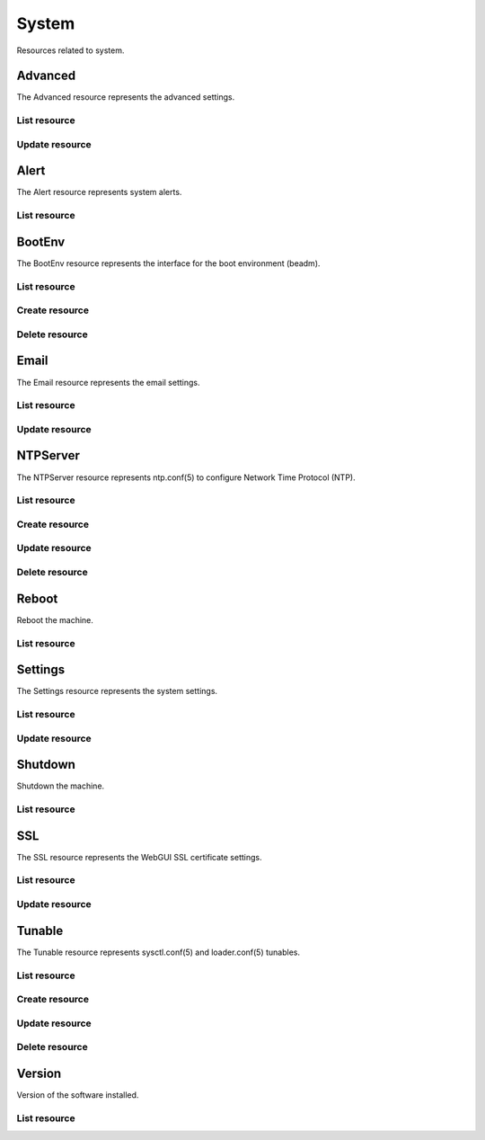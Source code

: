 =========
System
=========

Resources related to system.


Advanced
--------

The Advanced resource represents the advanced settings.

List resource
+++++++++++++

.. http:get:: /api/v1.0/system/advanced/

   Returns the advanced dictionary.

   **Example request**:

   .. sourcecode:: http

      GET /api/v1.0/system/advanced/ HTTP/1.1
      Content-Type: application/json

   **Example response**:

   .. sourcecode:: http

      HTTP/1.1 200 OK
      Vary: Accept
      Content-Type: application/json

        {
                "adv_serialconsole": false,
                "adv_traceback": true,
                "adv_uploadcrash": true,
                "adv_consolescreensaver": false,
                "adv_debugkernel": false,
                "adv_advancedmode": false,
                "adv_consolemsg": false,
                "adv_anonstats": true,
                "adv_autotune": false,
                "adv_powerdaemon": false,
                "adv_swapondrive": 2,
                "adv_anonstats_token": "",
                "adv_motd": "Welcome to FreeNAS",
                "adv_consolemenu": true,
                "id": 1,
                "adv_serialport": "0x2f8",
                "adv_serialspeed": "9600"
        }

   :resheader Content-Type: content type of the response
   :statuscode 200: no error


Update resource
+++++++++++++++

.. http:put:: /api/v1.0/system/advanced/

   Update advanced.

   **Example request**:

   .. sourcecode:: http

      PUT /api/v1.0/system/advanced/ HTTP/1.1
      Content-Type: application/json

        {
                "adv_powerdaemon": true
        }

   **Example response**:

   .. sourcecode:: http

      HTTP/1.1 200 OK
      Vary: Accept
      Content-Type: application/json

        {
                "adv_serialconsole": false,
                "adv_traceback": true,
                "adv_uploadcrash": true,
                "adv_consolescreensaver": false,
                "adv_debugkernel": false,
                "adv_advancedmode": false,
                "adv_consolemsg": false,
                "adv_anonstats": true,
                "adv_autotune": false,
                "adv_powerdaemon": true,
                "adv_swapondrive": 2,
                "adv_anonstats_token": "",
                "adv_motd": "Welcome to FreeNAS",
                "adv_consolemenu": true,
                "id": 1,
                "adv_serialport": "0x2f8",
                "adv_serialspeed": "9600"
        }

   :json boolean adv_consolemenu: Enable Console Menu
   :json boolean adv_serialconsole: Use Serial Console
   :json string adv_serialport: 0x2f8, 0x3f8
   :json string adv_serialspeed: 9600, 19200, 38400, 57600, 115200
   :json boolean adv_consolescreensaver: Enable screen saver
   :json boolean adv_powerdaemon: Enable powerd (Power Saving Daemon)
   :json string adv_swapondrive: Swap size on each drive in GiB, affects new disks only
   :json boolean adv_consolemsg: Show console messages in the footer
   :json boolean adv_traceback: Show tracebacks in case of fatal errors
   :json boolean adv_uploadcrash: Upload kernel crashes to analysis
   :json boolean adv_advancedmode: Show advanced fields by default
   :json boolean adv_autotune: Enable autotune
   :json boolean adv_debugkernel: Enable debug kernel
   :json string adv_motd: MOTD banner
   :reqheader Content-Type: the request content type
   :resheader Content-Type: the response content type
   :statuscode 200: no error


Alert
-----

The Alert resource represents system alerts.

List resource
+++++++++++++

.. http:get:: /api/v1.0/system/alert/

   Returns a list of system alerts.

   **Example request**:

   .. sourcecode:: http

      GET /api/v1.0/system/alert/ HTTP/1.1
      Content-Type: application/json

   **Example response**:

   .. sourcecode:: http

      HTTP/1.1 200 OK
      Vary: Accept
      Content-Type: application/json

        [{
                "id": "256ad2f48e5e541e28388701e34409cc",
                "level": "OK",
                "message": "The volume tank (ZFS) status is HEALTHY"
        }]

   :resheader Content-Type: content type of the response
   :statuscode 200: no error


BootEnv
-------

The BootEnv resource represents the interface for the boot environment (beadm).

List resource
+++++++++++++

.. http:get:: /api/v1.0/system/bootenv/

   Returns a list of all boot environments.

   **Example request**:

   .. sourcecode:: http

      GET /api/v1.0/system/bootenv/ HTTP/1.1
      Content-Type: application/json

   **Example response**:

   .. sourcecode:: http

      HTTP/1.1 200 OK
      Vary: Accept
      Content-Type: application/json

      [
        {
                "id": "default",
                "active": "NR",
                "created": "2014-08-27T08:24:00",
                "name": "default",
                "space": "896.5M"
        }
      ]

   :query offset: offset number. default is 0
   :query limit: limit number. default is 30
   :resheader Content-Type: content type of the response
   :statuscode 200: no error


Create resource
+++++++++++++++

.. http:post:: /api/v1.0/system/bootenv/

   Creates a new object and returns it.

   **Example request**:

   .. sourcecode:: http

      POST /api/v1.0/system/bootenv/ HTTP/1.1
      Content-Type: application/json

        {
                "name": "pre-changes",
                "source": "default"
        }

   **Example response**:

   .. sourcecode:: http

      HTTP/1.1 201 Created
      Vary: Accept
      Content-Type: application/json

        {
                "id": "pre-changes",
                "active": "-",
                "created": "2014-08-28T08:24:00",
                "name": "pre-changes",
                "space": "896.5M"
        }

   :json string name: name of the new boot environment
   :json string source: name of the boot environment to clone from
   :reqheader Content-Type: the request content type
   :resheader Content-Type: the response content type
   :statuscode 201: no error


Delete resource
+++++++++++++++

.. http:delete:: /api/v1.0/system/bootenv/(int:id)/

   Delete boot environment `id`.

   **Example request**:

   .. sourcecode:: http

      DELETE /api/v1.0/system/bootenv/pre-changes/ HTTP/1.1
      Content-Type: application/json

   **Example response**:

   .. sourcecode:: http

      HTTP/1.1 204 No Response
      Vary: Accept
      Content-Type: application/json

   :statuscode 204: no error


Email
--------

The Email resource represents the email settings.

List resource
+++++++++++++

.. http:get:: /api/v1.0/system/email/

   Returns the email settings dictionary.

   **Example request**:

   .. sourcecode:: http

      GET /api/v1.0/system/email/ HTTP/1.1
      Content-Type: application/json

   **Example response**:

   .. sourcecode:: http

      HTTP/1.1 200 OK
      Vary: Accept
      Content-Type: application/json

        {
                "em_fromemail": "root@freenas.local",
                "em_outgoingserver": "",
                "em_pass": null,
                "em_port": 25,
                "em_security": "plain",
                "em_smtp": false,
                "em_user": null,
                "id": 1
        }

   :resheader Content-Type: content type of the response
   :statuscode 200: no error


Update resource
+++++++++++++++

.. http:put:: /api/v1.0/system/email/

   Update email settins.

   **Example request**:

   .. sourcecode:: http

      PUT /api/v1.0/system/email/ HTTP/1.1
      Content-Type: application/json

        {
                "em_fromemail": "william.spam@ixsystems.com",
                "em_outgoingserver": "mail.ixsystems.com",
                "em_pass": "changeme",
                "em_port": 25,
                "em_security": "plain",
                "em_smtp": true,
                "em_user": "william.spam@ixsystems.com"
        }

   **Example response**:

   .. sourcecode:: http

      HTTP/1.1 200 OK
      Vary: Accept
      Content-Type: application/json

        {
                "em_fromemail": "william.spam@ixsystems.com",
                "em_outgoingserver": "mail.ixsystems.com",
                "em_pass": "changeme",
                "em_port": 25,
                "em_security": "plain",
                "em_smtp": true,
                "em_user": "william.spam@ixsystems.com",
                "id": 1
        }

   :json string em_fromemail: from email address
   :json string em_outgoingserver: address of outgoing mail server
   :json interger em_port: port to connect to
   :json boolean em_smtp: use SMTP authentication
   :json string em_security: type of authentication (plain, ssl, tls)
   :json string em_user: username for auth
   :json string em_pass: username password
   :reqheader Content-Type: the request content type
   :resheader Content-Type: the response content type
   :statuscode 200: no error


NTPServer
----------

The NTPServer resource represents ntp.conf(5) to configure Network Time Protocol (NTP).

List resource
+++++++++++++

.. http:get:: /api/v1.0/system/ntpserver/

   Returns a list of all ntpservers.

   **Example request**:

   .. sourcecode:: http

      GET /api/v1.0/system/ntpserver/ HTTP/1.1
      Content-Type: application/json

   **Example response**:

   .. sourcecode:: http

      HTTP/1.1 200 OK
      Vary: Accept
      Content-Type: application/json

      [
        {
                "ntp_minpoll": 6,
                "ntp_maxpoll": 9,
                "ntp_prefer": false,
                "ntp_address": "0.freebsd.pool.ntp.org",
                "ntp_burst": false,
                "id": 1,
                "ntp_iburst": true
        },
        {
                "ntp_minpoll": 6,
                "ntp_maxpoll": 9,
                "ntp_prefer": false,
                "ntp_address": "1.freebsd.pool.ntp.org",
                "ntp_burst": false,
                "id": 2,
                "ntp_iburst": true
        },
        {
                "ntp_minpoll": 6,
                "ntp_maxpoll": 9,
                "ntp_prefer": false,
                "ntp_address": "2.freebsd.pool.ntp.org",
                "ntp_burst": false,
                "id": 3,
                "ntp_iburst": true
        }
      ]

   :query offset: offset number. default is 0
   :query limit: limit number. default is 30
   :resheader Content-Type: content type of the response
   :statuscode 200: no error


Create resource
+++++++++++++++

.. http:post:: /api/v1.0/system/ntpserver/

   Creates a new ntpserver and returns the new ntpserver object.

   **Example request**:

   .. sourcecode:: http

      POST /api/v1.0/system/ntpserver/ HTTP/1.1
      Content-Type: application/json

        {
                "ntp_address": "br.pool.ntp.org"
        }

   **Example response**:

   .. sourcecode:: http

      HTTP/1.1 201 Created
      Vary: Accept
      Content-Type: application/json

        {
                "ntp_minpoll": 6,
                "ntp_maxpoll": 10,
                "ntp_prefer": false,
                "ntp_address": "br.pool.ntp.org",
                "ntp_burst": false,
                "id": 4,
                "ntp_iburst": true
        }

   :json string ntp_minpoll: minimum poll interval as a power of 2 in seconds
   :json string ntp_maxpoll: maximum poll interval as a power of 2 in seconds
   :json string ntp_prefer: mark this server as preferred
   :json string ntp_address: address of the server
   :json string ntp_burst: send a burst of 8 packets when reachable
   :json string ntp_iburst: send a burst of 8 packets when unreachable
   :reqheader Content-Type: the request content type
   :resheader Content-Type: the response content type
   :statuscode 201: no error


Update resource
+++++++++++++++

.. http:put:: /api/v1.0/system/ntpserver/(int:id)/

   Update ntpserver `id`.

   **Example request**:

   .. sourcecode:: http

      PUT /api/v1.0/system/ntpserver/2/ HTTP/1.1
      Content-Type: application/json

        {
                "ntp_prefer": true,
        }

   **Example response**:

   .. sourcecode:: http

      HTTP/1.1 200 OK
      Vary: Accept
      Content-Type: application/json

        {
                "ntp_minpoll": 6,
                "ntp_maxpoll": 10,
                "ntp_prefer": true,
                "ntp_address": "br.pool.ntp.org",
                "ntp_burst": false,
                "id": 4,
                "ntp_iburst": true
        }

   :json string ntp_minpoll: minimum poll interval as a power of 2 in seconds
   :json string ntp_maxpoll: maximum poll interval as a power of 2 in seconds
   :json string ntp_prefer: mark this server as preferred
   :json string ntp_address: address of the server
   :json string ntp_burst: send a burst of 8 packets when reachable
   :json string ntp_iburst: send a burst of 8 packets when unreachable
   :reqheader Content-Type: the request content type
   :resheader Content-Type: the response content type
   :statuscode 200: no error


Delete resource
+++++++++++++++

.. http:delete:: /api/v1.0/system/ntpserver/(int:id)/

   Delete ntpserver `id`.

   **Example request**:

   .. sourcecode:: http

      DELETE /api/v1.0/system/ntpserver/2/ HTTP/1.1
      Content-Type: application/json

   **Example response**:

   .. sourcecode:: http

      HTTP/1.1 204 No Response
      Vary: Accept
      Content-Type: application/json

   :statuscode 204: no error


Reboot
------

Reboot the machine.

List resource
+++++++++++++

.. http:post:: /api/v1.0/system/reboot/

   Reboot the machine.

   **Example request**:

   .. sourcecode:: http

      POST /api/v1.0/system/reboot/ HTTP/1.1
      Content-Type: application/json

   **Example response**:

   .. sourcecode:: http

      HTTP/1.1 202 Accepted
      Vary: Accept
      Content-Type: application/json

      Reboot process started.

   :resheader Content-Type: content type of the response
   :statuscode 202: no error


Settings
--------

The Settings resource represents the system settings.

List resource
+++++++++++++

.. http:get:: /api/v1.0/system/settings/

   Returns the settings dictionary.

   **Example request**:

   .. sourcecode:: http

      GET /api/v1.0/system/settings/ HTTP/1.1
      Content-Type: application/json

   **Example response**:

   .. sourcecode:: http

      HTTP/1.1 200 OK
      Vary: Accept
      Content-Type: application/json

        {
                "stg_timezone": "America/Los_Angeles",
                "stg_guiport": 80,
                "stg_guihttpsport": 443,
                "stg_guihttpsredirect": true,
                "stg_guiprotocol": "http",
                "stg_guiv6address": "::",
                "stg_syslogserver": "",
                "stg_language": "en",
                "stg_directoryservice": "",
                "stg_guiaddress": "0.0.0.0",
                "stg_kbdmap": "",
                "id": 1
        }

   :resheader Content-Type: content type of the response
   :statuscode 200: no error


Update resource
+++++++++++++++

.. http:put:: /api/v1.0/system/settings/

   Update settings.

   **Example request**:

   .. sourcecode:: http

      PUT /api/v1.0/system/settings/ HTTP/1.1
      Content-Type: application/json

        {
                "stg_timezone": "America/Sao_Paulo"
        }

   **Example response**:

   .. sourcecode:: http

      HTTP/1.1 200 OK
      Vary: Accept
      Content-Type: application/json

        {
                "stg_timezone": "America/Sao_Paulo",
                "stg_guiport": 80,
                "stg_guihttpsport": 443,
                "stg_guihttpsredirect": true,
                "stg_guiprotocol": "http",
                "stg_guiv6address": "::",
                "stg_syslogserver": "",
                "stg_language": "en",
                "stg_directoryservice": "",
                "stg_guiaddress": "0.0.0.0",
                "stg_kbdmap": "",
                "id": 1
        }

   :json string stg_guiprotocol: http, https
   :json string stg_guiaddress: WebGUI IPv4 Address
   :json string stg_guiv6address: WebGUI IPv6 Address
   :json integer stg_guiport: WebGUI Port for HTTP
   :json integer stg_guihttpsport: WebGUI Port for HTTPS
   :json boolean stg_guihttpsredirect: Redirect HTTP (port 80) to HTTPS when only the HTTPS protocol is enabled
   :json string stg_language: webguil language
   :json string stg_kbdmap: see /usr/share/syscons/keymaps/INDEX.keymaps
   :json string stg_timezone: see /usr/share/zoneinfo
   :json string stg_syslogserver: Syslog server
   :json string stg_directoryservice: activedirectory, ldap, nt4, nis
   :reqheader Content-Type: the request content type
   :resheader Content-Type: the response content type
   :statuscode 200: no error


Shutdown
--------

Shutdown the machine.

List resource
+++++++++++++

.. http:post:: /api/v1.0/system/shutdown/

   Shutdown the machine.

   **Example request**:

   .. sourcecode:: http

      POST /api/v1.0/system/shutdown/ HTTP/1.1
      Content-Type: application/json

   **Example response**:

   .. sourcecode:: http

      HTTP/1.1 202 Accepted
      Vary: Accept
      Content-Type: application/json

      Shutdown process started.

   :resheader Content-Type: content type of the response
   :statuscode 202: no error


SSL
---

The SSL resource represents the WebGUI SSL certificate settings.

List resource
+++++++++++++

.. http:get:: /api/v1.0/system/ssl/

   Returns the SSL settings dictionary.

   **Example request**:

   .. sourcecode:: http

      GET /api/v1.0/system/ssl/ HTTP/1.1
      Content-Type: application/json

   **Example response**:

   .. sourcecode:: http

      HTTP/1.1 200 OK
      Vary: Accept
      Content-Type: application/json

        {
                "id": 1,
                "ssl_certfile": "",
                "ssl_city": null,
                "ssl_common": null,
                "ssl_country": null,
                "ssl_email": null,
                "ssl_org": null,
                "ssl_passphrase": null,
                "ssl_state": null,
                "ssl_unit": null
        }

   :resheader Content-Type: content type of the response
   :statuscode 200: no error


Update resource
+++++++++++++++

.. http:put:: /api/v1.0/system/ssl/

   Update SSL certificate settings.

   **Example request**:

   .. sourcecode:: http

      PUT /api/v1.0/system/ssl/ HTTP/1.1
      Content-Type: application/json

        {
                "ssl_city": "Curitiba",
                "ssl_common": "iXsystems",
                "ssl_country": "BR",
                "ssl_email": "william.spam@ixsystems.com",
                "ssl_org": "iXsystems",
                "ssl_state": "Parana",
        }

   **Example response**:

   .. sourcecode:: http

      HTTP/1.1 200 OK
      Vary: Accept
      Content-Type: application/json

        {
                "ssl_city": "Curitiba",
                "ssl_common": "iXsystems",
                "ssl_country": "BR",
                "ssl_email": "william.spam@ixsystems.com",
                "ssl_org": "iXsystems",
                "ssl_state": "Parana",
                "ssl_unit": "",
                "ssl_certfile": "-----BEGIN RSA PRIVATE KEY-----\nMIIEpAIBAAKCAQEA7kHKPIs/xj8FRJ6TY21tKhGRQ7tcKKMDlPLUHy0s/uwy3NNX\n8r9CWvtX7k+bJz7bnbDKFOuqLYRPFdS9bpB7ib2u9xFdSOWfa10DxpX8XECmNqC8\n6pt8eJhTCil/uXWZLZnPedh5F2NK0gW8mfU2iignSPrS+Cq9c0ftPP6BNNHCX/PU\n8ReGP+OCF2m9QHPwgQSxJzJIZzGRyLQA5Wvy6pzBFSfR6md9ZHoA0no/K+lfLLNR\nXJKXdMcHKU6n6Bq28iPQ+rF5gF/s2LHFlO38Y+0E1fH3EMxDS8pMYSeFKPrmW4Bd\nuarzjPL1hQ92KL4zC95jwUtP1h3BDTGhQJaqQQIDAQABAoIBAQDkbT0o+NSHDErP\ntD1Y+UPNLpSYXJyJ9WhsuLd4wIZATlKhdxr+CDLlKc7vE3GMme5S7HmCv0MkapKs\nOo/33hwjPjHufL50Mnq6o64ICiqug+kXvNoDEFmxAVG0D39+XuoiVzIc/tdx/edx\nHsDo1rmYkdDAXoJAHjIOwaoJbXSRHqTrhxvEozvlxEPP6kvXSGNcM/qfH2YOhsNr\ne3eyeTA5qOXKkNQscXroW7CS1UvOumjZ24P/6ZXnVwEnoNahe3sIJl7J/QVJ1m1J\nkD4CrFNNVGzA8vveisJx+gx+z9kvnRx5ebwAQpUUcA1dLFMIRiXoVBSP/fknaN7C\nN16f42fBAoGBAPg1GUCe15wAuTgz0eYdgjjWMwRFq1x9GgKxEM+X+hrCo82ax66l\n/YxqVjzZSodz5OhKVAFHmULWkXUyLoX8LHL4MIvV/rCnA9ZQr8+4sSPQc56isuJP\nojqt2sDsbTL40VgnFPFiXIRyYGQIOgGP3Dp6VRtw/ea7QqKLJktpevsJAoGBAPW8\nt6pidhWqnadn0ND3Nbb6+axhITTDWKNJoBuM1DUHvotVSe8WMDYT6Dx/ORX+Z24/\n79topCd1d3pdTPcHvMCs+A22Dbi9aUanHNtFldUs6cWdUENaqidmN79Xt6svYgdl\ncdm6R+GTNSyTG/bdvdfudWzA/Kpn9jmJVz+IT6t5AoGBAJjtRljNRXTl8TjSnMHW\nbpSMTTSVpGZA4hTEeeId9kgkon4cnmlZ9mVcYzPsgYIBgwkoOqfrMF/BCjAWMhn1\nbIGNr4OI3vqCfNfAMQKf/exeE86q2eKcRA05bu2s/f8I1RsmQT4UZ4JnYkJf2zV5\nKKyTEPruXFGcEQtLBtYx8EbZAoGAcF4rXi5H8QBjtvkx81wXo+R/5uNDW+03yvMP\n04lCQD2aU/xcIofy48eWmpNSd0wt36w88geXiLOePsYLO6q+FR0DEMH+5Es4qKYh\n++KF8UToYQTefu4mgH2tYEGsKwsvuFIbDYSw+eVmm0tprikXdnYEHAbjgsinPwge\nbV7Xj4ECgYA4L+lvjaVD3+D3896PKCUcGKRRNYfDBcCL1BcogtrOYqr4wPpTQSZ5\nb5J6al98ECi9TMz/r0wc+zqBgh8O69QiQkGtk4CHwneNu15V6y7gHUMADoydFdCd\nRS9VJrh9ZFnWAyyqWrdnGEB8b/SEwgZCDQzipxffditKTqiLc8V7Vg==\n-----END RSA PRIVATE KEY-----\n-----BEGIN CERTIFICATE-----\nMIIDpjCCAo4CCQCZcuP48SVpozANBgkqhkiG9w0BAQUFADCBlDEYMBYGA1UEChMP\naVhzeXN0ZW1zLCBJbmMuMRAwDgYDVQQLEwdTeXN0ZW1zMR0wGwYJKoZIhvcNAQkB\nFg5yb290QGxvY2FsaG9zdDERMA8GA1UEBxMIU2FuIEpvc2UxEzARBgNVBAgTCkNh\nbGlmb3JuaWExCzAJBgNVBAYTAlVTMRIwEAYDVQQDEwlsb2NhbGhvc3QwHhcNMTQw\nNjIwMTY1ODU2WhcNMTQwNzIwMTY1ODU2WjCBlDEYMBYGA1UEChMPaVhzeXN0ZW1z\nLCBJbmMuMRAwDgYDVQQLEwdTeXN0ZW1zMR0wGwYJKoZIhvcNAQkBFg5yb290QGxv\nY2FsaG9zdDERMA8GA1UEBxMIU2FuIEpvc2UxEzARBgNVBAgTCkNhbGlmb3JuaWEx\nCzAJBgNVBAYTAlVTMRIwEAYDVQQDEwlsb2NhbGhvc3QwggEiMA0GCSqGSIb3DQEB\nAQUAA4IBDwAwggEKAoIBAQDuQco8iz/GPwVEnpNjbW0qEZFDu1woowOU8tQfLSz+\n7DLc01fyv0Ja+1fuT5snPtudsMoU66othE8V1L1ukHuJva73EV1I5Z9rXQPGlfxc\nQKY2oLzqm3x4mFMKKX+5dZktmc952HkXY0rSBbyZ9TaKKCdI+tL4Kr1zR+08/oE0\n0cJf89TxF4Y/44IXab1Ac/CBBLEnMkhnMZHItADla/LqnMEVJ9HqZ31kegDSej8r\n6V8ss1Fckpd0xwcpTqfoGrbyI9D6sXmAX+zYscWU7fxj7QTV8fcQzENLykxhJ4Uo\n+uZbgF25qvOM8vWFD3YovjML3mPBS0/WHcENMaFAlqpBAgMBAAEwDQYJKoZIhvcN\nAQEFBQADggEBAAhxxD8Xn9+5rD5U/ep7+Ccv8DM8cqkVkz1u6BAnQVl2fs7QjqPr\nvuNdk43HeUf0rQTklY+fH4PlpNa83mZ6wBl1VqGf5hUhQyRVeZIDPI+eO3qX1yXO\nRlKFDqkwicLPoNupp+Fk+eJs7769d9E1hGLYdqHQW2U5ft7sUzzun4wV6EutMnOK\nuLCDcfWVh4qb0IXsYA17KE2xyPa8XUNQpLqFQIexTYYPpkzsu7wzanD8HFAiE/9l\nxVo8o8fs7epZhGcsc0oDMjOgBF7xsRe7aGC9ivcQsFmkOMeizpNaaCx+0n4CpS4m\nbJPjbCgrVRr3qePov4K5Olk//xs81qckDMU=\n-----END CERTIFICATE-----"
                "id": 1,
        }

   :json string ssl_city: locality name, eg city
   :json string ssl_common: common name
   :json string ssl_country: country name, 2 letter code
   :json string ssl_state: state or province name
   :json string ssl_org: organization name
   :json string ssl_email: email address
   :json string ssl_unit: organizational unit name
   :json string ssl_passphrase: private key passphrase
   :json string ssl_certfile: private and public certificates
   :reqheader Content-Type: the request content type
   :resheader Content-Type: the response content type
   :statuscode 200: no error


Tunable
----------

The Tunable resource represents sysctl.conf(5) and loader.conf(5) tunables.

List resource
+++++++++++++

.. http:get:: /api/v1.0/system/tunable/

   Returns a list of all tunables.

   **Example request**:

   .. sourcecode:: http

      GET /api/v1.0/system/tunable/ HTTP/1.1
      Content-Type: application/json

   **Example response**:

   .. sourcecode:: http

      HTTP/1.1 200 OK
      Vary: Accept
      Content-Type: application/json

      [
        {
                "tun_var": "xhci_load",
                "tun_comment": "",
                "tun_value": "YES",
                "tun_type": "loader",
                "tun_enabled": true
                "id": 1,
        }
      ]

   :query offset: offset number. default is 0
   :query limit: limit number. default is 30
   :resheader Content-Type: content type of the response
   :statuscode 200: no error


Create resource
+++++++++++++++

.. http:post:: /api/v1.0/system/tunable/

   Creates a new tunable and returns the new tunable object.

   **Example request**:

   .. sourcecode:: http

      POST /api/v1.0/system/tunable/ HTTP/1.1
      Content-Type: application/json

        {
                "tun_var": "xhci_load",
                "tun_value": "YES",
                "tun_type": "loader"
        }

   **Example response**:

   .. sourcecode:: http

      HTTP/1.1 201 Created
      Vary: Accept
      Content-Type: application/json

        {
                "tun_var": "xhci_load",
                "tun_comment": "",
                "tun_value": "YES",
                "tun_enabled": true,
                "tun_type": "loader",
                "id": 1
        }

   :json string tun_var: name of the tunable
   :json string tun_value: value of the tunable
   :json string tun_type: type of the tunable (sysctl/loader)
   :json string tun_comment: user comment for the entry
   :json boolean tun_enabled: whether the entry is enabled
   :reqheader Content-Type: the request content type
   :resheader Content-Type: the response content type
   :statuscode 201: no error


Update resource
+++++++++++++++

.. http:put:: /api/v1.0/system/tunable/(int:id)/

   Update tunable `id`.

   **Example request**:

   .. sourcecode:: http

      PUT /api/v1.0/system/tunable/1/ HTTP/1.1
      Content-Type: application/json

        {
                "tun_enabled": false
        }

   **Example response**:

   .. sourcecode:: http

      HTTP/1.1 200 OK
      Vary: Accept
      Content-Type: application/json

        {
                "tun_var": "xhci_load",
                "tun_comment": "",
                "tun_value": "YES",
                "tun_enabled": false,
                "tun_type": "loader",
                "id": 1
        }

   :json string tun_var: name of the tunable
   :json string tun_value: value of the tunable
   :json string tun_type: type of the tunable (sysctl/loader)
   :json string tun_comment: user comment for the entry
   :json boolean tun_enabled: whether the entry is enabled
   :reqheader Content-Type: the request content type
   :resheader Content-Type: the response content type
   :statuscode 200: no error


Delete resource
+++++++++++++++

.. http:delete:: /api/v1.0/system/tunable/(int:id)/

   Delete tunable `id`.

   **Example request**:

   .. sourcecode:: http

      DELETE /api/v1.0/system/tunable/1/ HTTP/1.1
      Content-Type: application/json

   **Example response**:

   .. sourcecode:: http

      HTTP/1.1 204 No Response
      Vary: Accept
      Content-Type: application/json

   :statuscode 204: no error


Version
--------

Version of the software installed.

List resource
+++++++++++++

.. http:get:: /api/v1.0/system/version/

   Returns the version dictionary.

   **Example request**:

   .. sourcecode:: http

      GET /api/v1.0/system/version/ HTTP/1.1
      Content-Type: application/json

   **Example response**:

   .. sourcecode:: http

      HTTP/1.1 200 OK
      Vary: Accept
      Content-Type: application/json

        {
                "fullversion": "FreeNAS-9.2.2-ALPHA-a346239-x64",
                "name": "FreeNAS",
                "version": "9.2.2-ALPHA"
        }

   :resheader Content-Type: content type of the response
   :statuscode 200: no error
